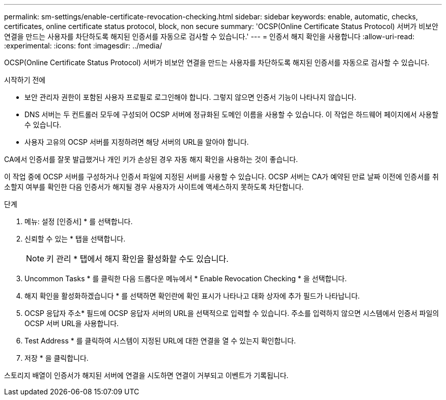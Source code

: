 ---
permalink: sm-settings/enable-certificate-revocation-checking.html 
sidebar: sidebar 
keywords: enable, automatic, checks, certificates, online certificate status protocol, block, non secure 
summary: 'OCSP(Online Certificate Status Protocol) 서버가 비보안 연결을 만드는 사용자를 차단하도록 해지된 인증서를 자동으로 검사할 수 있습니다.' 
---
= 인증서 해지 확인을 사용합니다
:allow-uri-read: 
:experimental: 
:icons: font
:imagesdir: ../media/


[role="lead"]
OCSP(Online Certificate Status Protocol) 서버가 비보안 연결을 만드는 사용자를 차단하도록 해지된 인증서를 자동으로 검사할 수 있습니다.

.시작하기 전에
* 보안 관리자 권한이 포함된 사용자 프로필로 로그인해야 합니다. 그렇지 않으면 인증서 기능이 나타나지 않습니다.
* DNS 서버는 두 컨트롤러 모두에 구성되어 OCSP 서버에 정규화된 도메인 이름을 사용할 수 있습니다. 이 작업은 하드웨어 페이지에서 사용할 수 있습니다.
* 사용자 고유의 OCSP 서버를 지정하려면 해당 서버의 URL을 알아야 합니다.


CA에서 인증서를 잘못 발급했거나 개인 키가 손상된 경우 자동 해지 확인을 사용하는 것이 좋습니다.

이 작업 중에 OCSP 서버를 구성하거나 인증서 파일에 지정된 서버를 사용할 수 있습니다. OCSP 서버는 CA가 예약된 만료 날짜 이전에 인증서를 취소할지 여부를 확인한 다음 인증서가 해지될 경우 사용자가 사이트에 액세스하지 못하도록 차단합니다.

.단계
. 메뉴: 설정 [인증서] * 를 선택합니다.
. 신뢰할 수 있는 * 탭을 선택합니다.
+
[NOTE]
====
키 관리 * 탭에서 해지 확인을 활성화할 수도 있습니다.

====
. Uncommon Tasks * 를 클릭한 다음 드롭다운 메뉴에서 * Enable Revocation Checking * 을 선택합니다.
. 해지 확인을 활성화하겠습니다 * 를 선택하면 확인란에 확인 표시가 나타나고 대화 상자에 추가 필드가 나타납니다.
. OCSP 응답자 주소* 필드에 OCSP 응답자 서버의 URL을 선택적으로 입력할 수 있습니다. 주소를 입력하지 않으면 시스템에서 인증서 파일의 OCSP 서버 URL을 사용합니다.
. Test Address * 를 클릭하여 시스템이 지정된 URL에 대한 연결을 열 수 있는지 확인합니다.
. 저장 * 을 클릭합니다.


스토리지 배열이 인증서가 해지된 서버에 연결을 시도하면 연결이 거부되고 이벤트가 기록됩니다.
